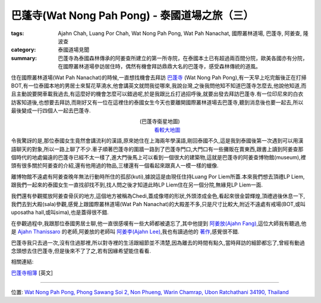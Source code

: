 巴蓬寺(Wat Nong Pah Pong) - 泰國道場之旅（三）
##############################################

:tags: Ajahn Chah, Luang Por Chah, Wat Nong Pah Pong, Wat Pah Nanachat, 國際叢林道場, 巴蓬寺, 阿姜查, 隆波查
:category: 泰國道場見聞
:summary: 巴蓬寺為泰國森林傳承的阿姜查所建立的第一所寺院，在泰國本土已有超過兩百間分院，歐美各國亦有分院，在國際叢林道場參訪居住時，偶然有機會拜訪鼎鼎大名的巴蓬寺，感受森林傳統的道風。

..
  :og_image: https://lh3.googleusercontent.com/-t4KGcX2GrDw/Ri8Ij6ekMxI/AAAAAAAAAbI/UicTHgyzwXA/s640/map.jpg

..
  .. note::
..
   % 本文圖片連結自 `巴蓬寺相簿 <http://picasaweb.google.com/105008812818042996376>`__,若有侵權請 `來信 <mailto:siongui@gmail.com>`_ 告知刪除。
..
   % The photos of this post are linked from `Wat Nong Pah Pong's Gallery <http://picasaweb.google.com/105008812818042996376>`_. If this is not allowed, please `mail me <mailto:siongui@gmail.com>`_ to delete.

..
  .. embed_picasaweb_image:: https://lh3.googleusercontent.com/-t4KGcX2GrDw/Ri8Ij6ekMxI/AAAAAAAAAbI/UicTHgyzwXA/s640/map.jpg
    :image_url: https://picasaweb.google.com/105008812818042996376/WatNongPahPong#5057270319646257938
    :album_name: Wat Nong Pah Pong
    :album_url: https://picasaweb.google.com/105008812818042996376/WatNongPahPong
    :css_class: picasa-image
    :description: 巴蓬寺的鳥瞰圖畫

住在國際叢林道場(Wat Pah Nanachat)的時候,一直想找機會去拜訪 `巴蓬寺 <http://maps.google.com/maps?q=15.159169,104.828818&ll=15.159666,104.828861&spn=0.012054,0.019741&num=1&t=h&z=16>`_ (Wat Nong Pah Pong),有一天早上吃完飯後正在打掃BOT,有一位泰國本地的男居士來幫花草澆水,他會講英文就問我從哪來,我說台灣,之後我問他知不知道巴蓬寺怎麼去,他說他知道,而且主動說要開車載我過去,有這麼好的機會怎麼可以錯過呢,於是我跟比丘打過招呼後,就要出發去拜訪巴蓬寺.有一位印尼來的白衣訪客知道後,也想要去拜訪,而剛好又有一位在這裡住的泰國女生今天也要離開國際叢林道場去巴蓬寺,聽到消息後也要一起去,所以最後變成一行四個人一起去巴蓬寺.

.. container:: align-center video-container

  .. raw:: html

    <iframe src="https://www.google.com/maps/embed?pb=!1m17!1m11!1m3!1d6586.567981277656!2d104.829043!3d15.159395000000002!2m2!1f0!2f0!3m2!1i1024!2i768!4f13.1!3m3!1m2!1s0x0%3A0x0!2zMTXCsDA5JzMzLjAiTiAxMDTCsDQ5JzQzLjciRQ!5e1!3m2!1sen!2sus!4v1423219872534" width="400" height="300" frameborder="0" style="border:0"></iframe>

.. container:: align-center video-container-description

  (巴蓬寺衛星地圖)
   `看較大地圖 <http://maps.google.com/maps?q=15.159169,104.828818&num=1&t=h&ie=UTF8&ll=15.159666,104.829311&spn=0.014498,0.018239&z=15&source=embed>`__

..
  .. embed_picasaweb_image:: https://lh3.googleusercontent.com/-8gSZnJ5vrI4/Tl0xGj2TWYI/AAAAAAAAB88/f8upNJl7NJo/s640/DSC_0191b.jpg
    :image_url: https://picasaweb.google.com/105008812818042996376/WatNongPahPong#5646723496564447618
    :album_name: Wat Nong Pah Pong
    :album_url: https://picasaweb.google.com/105008812818042996376/WatNongPahPong
    :css_class: picasa-image
    :description: (巴蓬寺大門)

令我驚訝的是,那位泰國女生竟然會講流利的漢語,原來她住在上海兩年學漢語,剛回泰國不久,這是我到泰國後第一次遇到可以用漢語聊天的對象,所以一路上聊了不少.車子順著巴蓬寺的圍牆一路到了巴蓬寺門口,大門口有一些攤販在賣東西,跟書上讀到阿姜查那個時代的地處偏遠的巴蓬寺已經不太一樣了,進大門後馬上可以看到一個很大的建築物,這就是巴蓬寺的阿姜查博物館(museum),裡頭有很多關於阿姜查的介紹,還有他用過的物品,三樓還有一個看起來跟真人一模一樣的蠟像.

..
  .. embed_picasaweb_image:: https://lh5.googleusercontent.com/-s_aCCBdizpw/Ri8DKaekMYI/AAAAAAAACD0/2c0vajreZyQ/s640/IMG_0345.jpg
    :image_url: https://picasaweb.google.com/105008812818042996376/WatNongPahPong#5057264384001454466
    :album_name: Wat Nong Pah Pong
    :album_url: https://picasaweb.google.com/105008812818042996376/WatNongPahPong
    :css_class: picasa-image
    :description: (阿姜查博物館)

離博物館不遠處有阿姜查晚年無法行動時所住的孤邸(kuti),據說這是由現任住持Luang Por Liem所蓋.本來我們想去頂禮LP Liem,跟我們一起來的泰國女生一直找卻找不到,找人問之後才知道此時LP Liem住在另一個分院,無緣見LP Liem一面.

..
  .. embed_picasaweb_image:: https://lh3.googleusercontent.com/-mg0cY6cx6MU/Tl0yp2xi5_I/AAAAAAAACBc/ck3HMDfxLlM/s640/IMG_0662.JPG
    :image_url: https://picasaweb.google.com/105008812818042996376/WatNongPahPong#5646725202451818482
    :album_name: Wat Nong Pah Pong
    :album_url: https://picasaweb.google.com/105008812818042996376/WatNongPahPong
    :css_class: picasa-image
    :description: (巴蓬寺現任住持Luang Por Liem)

我們還有參觀擺放阿姜查骨灰的地方,這個地方被稱為Chedi,蓋成像塔的形狀,外頭漆成金色,看起來很金碧輝煌,頂禮過後休息一下,我們去到大殿(sala)參觀,感覺上跟國際叢林道場(Wat Pah Nanachat)的大殿差不多,只是尺寸比較大,附近不遠處有戒場(BOT,或叫uposatha hall,或叫sima),也是蓋得很不錯.

..
  .. embed_picasaweb_image:: https://lh4.googleusercontent.com/-2ADNbe8dfjM/Ribn9HZpAjI/AAAAAAAAB8c/6gmbmuLiW6c/s640/IMG_0093.JPG
    :image_url: https://picasaweb.google.com/105008812818042996376/WatNongPahPong#5054982668914590258
    :album_name: Wat Nong Pah Pong
    :album_url: https://picasaweb.google.com/105008812818042996376/WatNongPahPong
    :css_class: picasa-image
    :description: (Chedi, 阿姜查骨灰所在地)

..
  .. embed_picasaweb_image:: https://lh3.googleusercontent.com/-8CMtvIPhEgI/Ri8Bg6ekMSI/AAAAAAAAB94/VWsXnaBFnIg/s640/j9.jpg
    :image_url: https://picasaweb.google.com/105008812818042996376/WatNongPahPong#5057262571525255458
    :album_name: Wat Nong Pah Pong
    :album_url: https://picasaweb.google.com/105008812818042996376/WatNongPahPong
    :css_class: picasa-image
    :description: (阿姜查的骨灰,在Chedi內部)

..
  .. embed_picasaweb_image:: https://lh6.googleusercontent.com/-UhHfafmXfHc/Tl0xEmrazVI/AAAAAAAACA0/O7qHyiwcC6Y/s640/DSC_0142b.jpg
    :image_url: https://picasaweb.google.com/105008812818042996376/WatNongPahPong#5646723462964366674
    :album_name: Wat Nong Pah Pong
    :album_url: https://picasaweb.google.com/105008812818042996376/WatNongPahPong
    :css_class: picasa-image
    :description: (巴蓬寺大殿)

..
  .. embed_picasaweb_image:: https://lh4.googleusercontent.com/-C9rnRPV2f9c/RibozHZpAwI/AAAAAAAACDM/N_LRGx-sdW8/s640/IMG_4982.JPG
    :image_url: https://picasaweb.google.com/105008812818042996376/WatNongPahPong#5054983596627526402
    :album_name: Wat Nong Pah Pong
    :album_url: https://picasaweb.google.com/105008812818042996376/WatNongPahPong
    :css_class: picasa-image
    :description: (戒場,比丘集會跟誦戒的地方)

..
  .. embed_picasaweb_image:: https://lh5.googleusercontent.com/-A-EhFFFEaLI/Ri8IKaekMwI/AAAAAAAAB_Y/0eX8GcHxLS8/s640/scan1.jpg
    :image_url: https://picasaweb.google.com/105008812818042996376/WatNongPahPong#5057269881559593730
    :album_name: Wat Nong Pah Pong
    :album_url: https://picasaweb.google.com/105008812818042996376/WatNongPahPong
    :css_class: picasa-image
    :description: (空拍圖,上面是大殿,下面是戒場)

在參觀過程中,我跟那位泰國男居士聊,他一直很感嘆有一些大師都被遺忘了,其中他提到 `阿姜放(Ajahn Fang) <http://www.theravadacn.org/Talk/FuangAwareness2.htm#intro>`_,這位大師我有聽過,他是 `Ajahn Thanissaro <http://en.wikipedia.org/wiki/Thanissaro_Bhikkhu>`_ 的老師,阿姜放的老師叫 `阿姜李(Ajahn Lee) <http://www.theravadacn.org/Talk/LeeKeepingBreath2.htm#bio>`_,我也有讀過他的 `著作 <http://www.theravadacn.org/Talk/LeeKeepingBreath2.htm>`_,感覺很不錯.

巴蓬寺我只去過一次,沒有住過那裡,所以對寺裡的生活跟細節並不清楚,因為離去的時間有點久,當時拜訪的細節都忘了,曾經有動過念頭想去住巴蓬寺,但是後來不了了之,若有因緣希望能住看看.

相關連結:

`巴蓬寺相簿 <https://picasaweb.google.com/105008812818042996376>`__ [英文]

----

位置: `Wat Nong Pah Pong, Phong Sawang Soi 2, Non Phueng, Warin Chamrap, Ubon Ratchathani 34190, Thailand <http://maps.google.com/maps?q=Wat%20Nong%20Pah%20Pong%2C%20Phong%20Sawang%20Soi%202%2C%20Non%20Phueng%2C%20Warin%20Chamrap%2C%20Ubon%20Ratchathani%2034190%2C%20Thailand@15.158247449972816,104.83112454414368&z=10>`_
